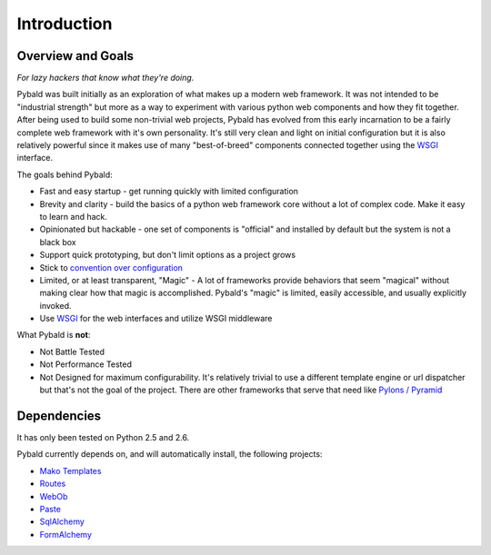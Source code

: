 Introduction
============

Overview and Goals
------------------

*For lazy hackers that know what they're doing.*

Pybald was built initially as an exploration of what makes up a modern web framework. It was not intended to be "industrial strength" but more as a way to experiment with various python web components and how they fit together. After being used to build some non-trivial web projects, Pybald has evolved from this early incarnation to be a fairly complete web framework with it's own personality. It's still very clean and light on initial configuration but it is also relatively powerful since it makes use of many "best-of-breed" components connected together using the `WSGI <http://wsgi.org/wsgi/>`_ interface. 

The goals behind Pybald:

* Fast and easy startup - get running quickly with limited configuration
* Brevity and clarity - build the basics of a python web framework core without a lot of complex code. Make it easy to learn and hack.
* Opinionated but hackable - one set of components is "official" and installed by default but the system is not a black box
* Support quick prototyping, but don't limit options as a project grows
* Stick to `convention over configuration <http://en.wikipedia.org/wiki/Convention_over_configuration>`_
* Limited, or at least transparent, "Magic" - A lot of frameworks provide behaviors that seem "magical" without making clear how that magic is accomplished. Pybald's "magic" is limited, easily accessible, and usually explicitly invoked.
* Use `WSGI <http://wsgi.org/wsgi/>`_ for the web interfaces and utilize WSGI middleware

What Pybald is **not**\ :

* Not Battle Tested
* Not Performance Tested
* Not Designed for maximum configurability. It's relatively trivial to use a different template engine or url dispatcher but that's not the goal of the project. There are other frameworks that serve that need like `Pylons / Pyramid <http://pylonshq.com>`_ 

Dependencies
------------

It has only been tested on Python 2.5 and 2.6.

Pybald currently depends on, and will automatically install, the following projects:

* `Mako Templates <http://www.makotemplates.org/>`_
* `Routes <http://routes.groovie.org/>`_
* `WebOb <http://pythonpaste.org/webob/>`_
* `Paste <http://pythonpaste.org/>`_
* `SqlAlchemy <http://sqlalchemy.org/>`_
* `FormAlchemy <http://formalchemy.org/>`_

